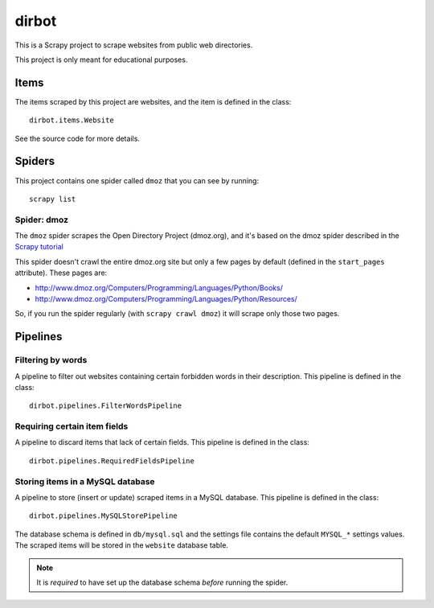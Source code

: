 ======
dirbot
======

This is a Scrapy project to scrape websites from public web directories.

This project is only meant for educational purposes.

Items
=====

The items scraped by this project are websites, and the item is defined in the
class::

    dirbot.items.Website

See the source code for more details.

Spiders
=======

This project contains one spider called ``dmoz`` that you can see by running::

    scrapy list

Spider: dmoz
------------

The ``dmoz`` spider scrapes the Open Directory Project (dmoz.org), and it's
based on the dmoz spider described in the `Scrapy tutorial`_

This spider doesn't crawl the entire dmoz.org site but only a few pages by
default (defined in the ``start_pages`` attribute). These pages are:

* http://www.dmoz.org/Computers/Programming/Languages/Python/Books/
* http://www.dmoz.org/Computers/Programming/Languages/Python/Resources/

So, if you run the spider regularly (with ``scrapy crawl dmoz``) it will scrape
only those two pages.

.. _Scrapy tutorial: http://doc.scrapy.org/intro/tutorial.html 

Pipelines
=========

Filtering by words
------------------

A pipeline to filter out websites containing certain forbidden words in their
description. This pipeline is defined in the class::

    dirbot.pipelines.FilterWordsPipeline

Requiring certain item fields
-----------------------------

A pipeline to discard items that lack of certain fields. This pipeline is
defined in the class::

    dirbot.pipelines.RequiredFieldsPipeline


Storing items in a MySQL database
---------------------------------

A pipeline to store (insert or update) scraped items in a MySQL database. This
pipeline is defined in the class::

    dirbot.pipelines.MySQLStorePipeline

The database schema is defined in ``db/mysql.sql`` and the settings file
contains the default ``MYSQL_*`` settings values. The scraped items will be
stored in the ``website`` database table.

.. note::

    It is *required* to have set up the database schema *before* running the spider.
